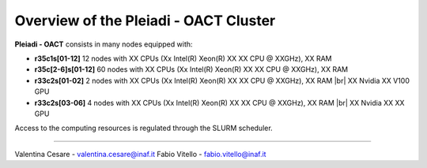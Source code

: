 Overview of the Pleiadi - OACT Cluster
==============================
.. |br| raw:: html

     <br>
.. _overview: 

**Pleiadi - OACT** consists in many nodes equipped with:

- **r35c1s[01-12]** 12 nodes with XX CPUs (Xx Intel(R) Xeon(R) XX XX CPU @ XXGHz), XX RAM 
- **r35c[2-6]s[01-12]** 60 nodes with XX CPUs (Xx Intel(R) Xeon(R) XX XX CPU @ XXGHz), XX RAM 
- **r33c2s[01-02]** 2 nodes with XX CPUs (Xx Intel(R) Xeon(R) XX XX CPU @ XXGHz), XX RAM  |br|    
  XX Nvidia XX V100 GPU
- **r33c2s[03-06]** 4 nodes with XX CPUs (Xx Intel(R) Xeon(R) XX XX CPU @ XXGHz), XX RAM  |br|    
  XX Nvidia XX XX GPU
  
  

Access to the computing resources is regulated through the SLURM scheduler.


.. _authors:
------------

Valentina Cesare - valentina.cesare@inaf.it
Fabio Vitello - fabio.vitello@inaf.it
